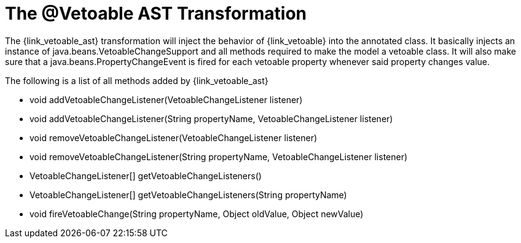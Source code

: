 
[[_models_vetoable_transformation]]
= The @Vetoable AST Transformation

The +{link_vetoable_ast}+ transformation will inject the behavior of +{link_vetoable}+
into the annotated class. It basically injects an instance of +java.beans.VetoableChangeSupport+
and all methods required to make the model a vetoable class. It will also make sure that
a +java.beans.PropertyChangeEvent+ is fired for each vetoable property whenever said
property changes value.

The following is a list of all methods added by +{link_vetoable_ast}+

 * void addVetoableChangeListener(VetoableChangeListener listener)
 * void addVetoableChangeListener(String propertyName, VetoableChangeListener listener)
 * void removeVetoableChangeListener(VetoableChangeListener listener)
 * void removeVetoableChangeListener(String propertyName, VetoableChangeListener listener)
 * VetoableChangeListener[] getVetoableChangeListeners()
 * VetoableChangeListener[] getVetoableChangeListeners(String propertyName)
 * void fireVetoableChange(String propertyName, Object oldValue, Object newValue)
